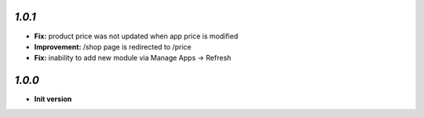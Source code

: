 `1.0.1`
-------

- **Fix:** product price was not updated when app price is modified
- **Improvement:** /shop page is redirected to /price
- **Fix:** inability to add new module via Manage Apps -> Refresh

`1.0.0`
-------

- **Init version**
